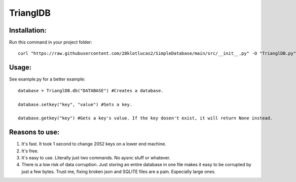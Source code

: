 ============
TrianglDB
============

***************
Installation:
***************

Run this command in your project folder::

  curl "https://raw.githubusercontent.com/28klotlucas2/SimpleDatabase/main/src/__init__.py" -O "TrianglDB.py"

***************
Usage:
***************
See example.py for a better example::

  database = TrianglDB.db("DATABASE") #Creates a database.

  database.setkey("key", "value") #Sets a key.

  database.getkey("key") #Gets a key's value. If the key dosen't exist, it will return None instead.

***************
Reasons to use:
***************
1. It's fast. It took 1 second to change 2052 keys on a lower end machine.

2. It's free.

3. It's easy to use. Literally just two commands. No aysnc stuff or whatever.

4. There is a low risk of data corruption. Just storing an entire database in one file makes it easy to be corrupted by just a few bytes. Trust me, fixing broken json and SQLITE files are a pain. Especially large ones.
